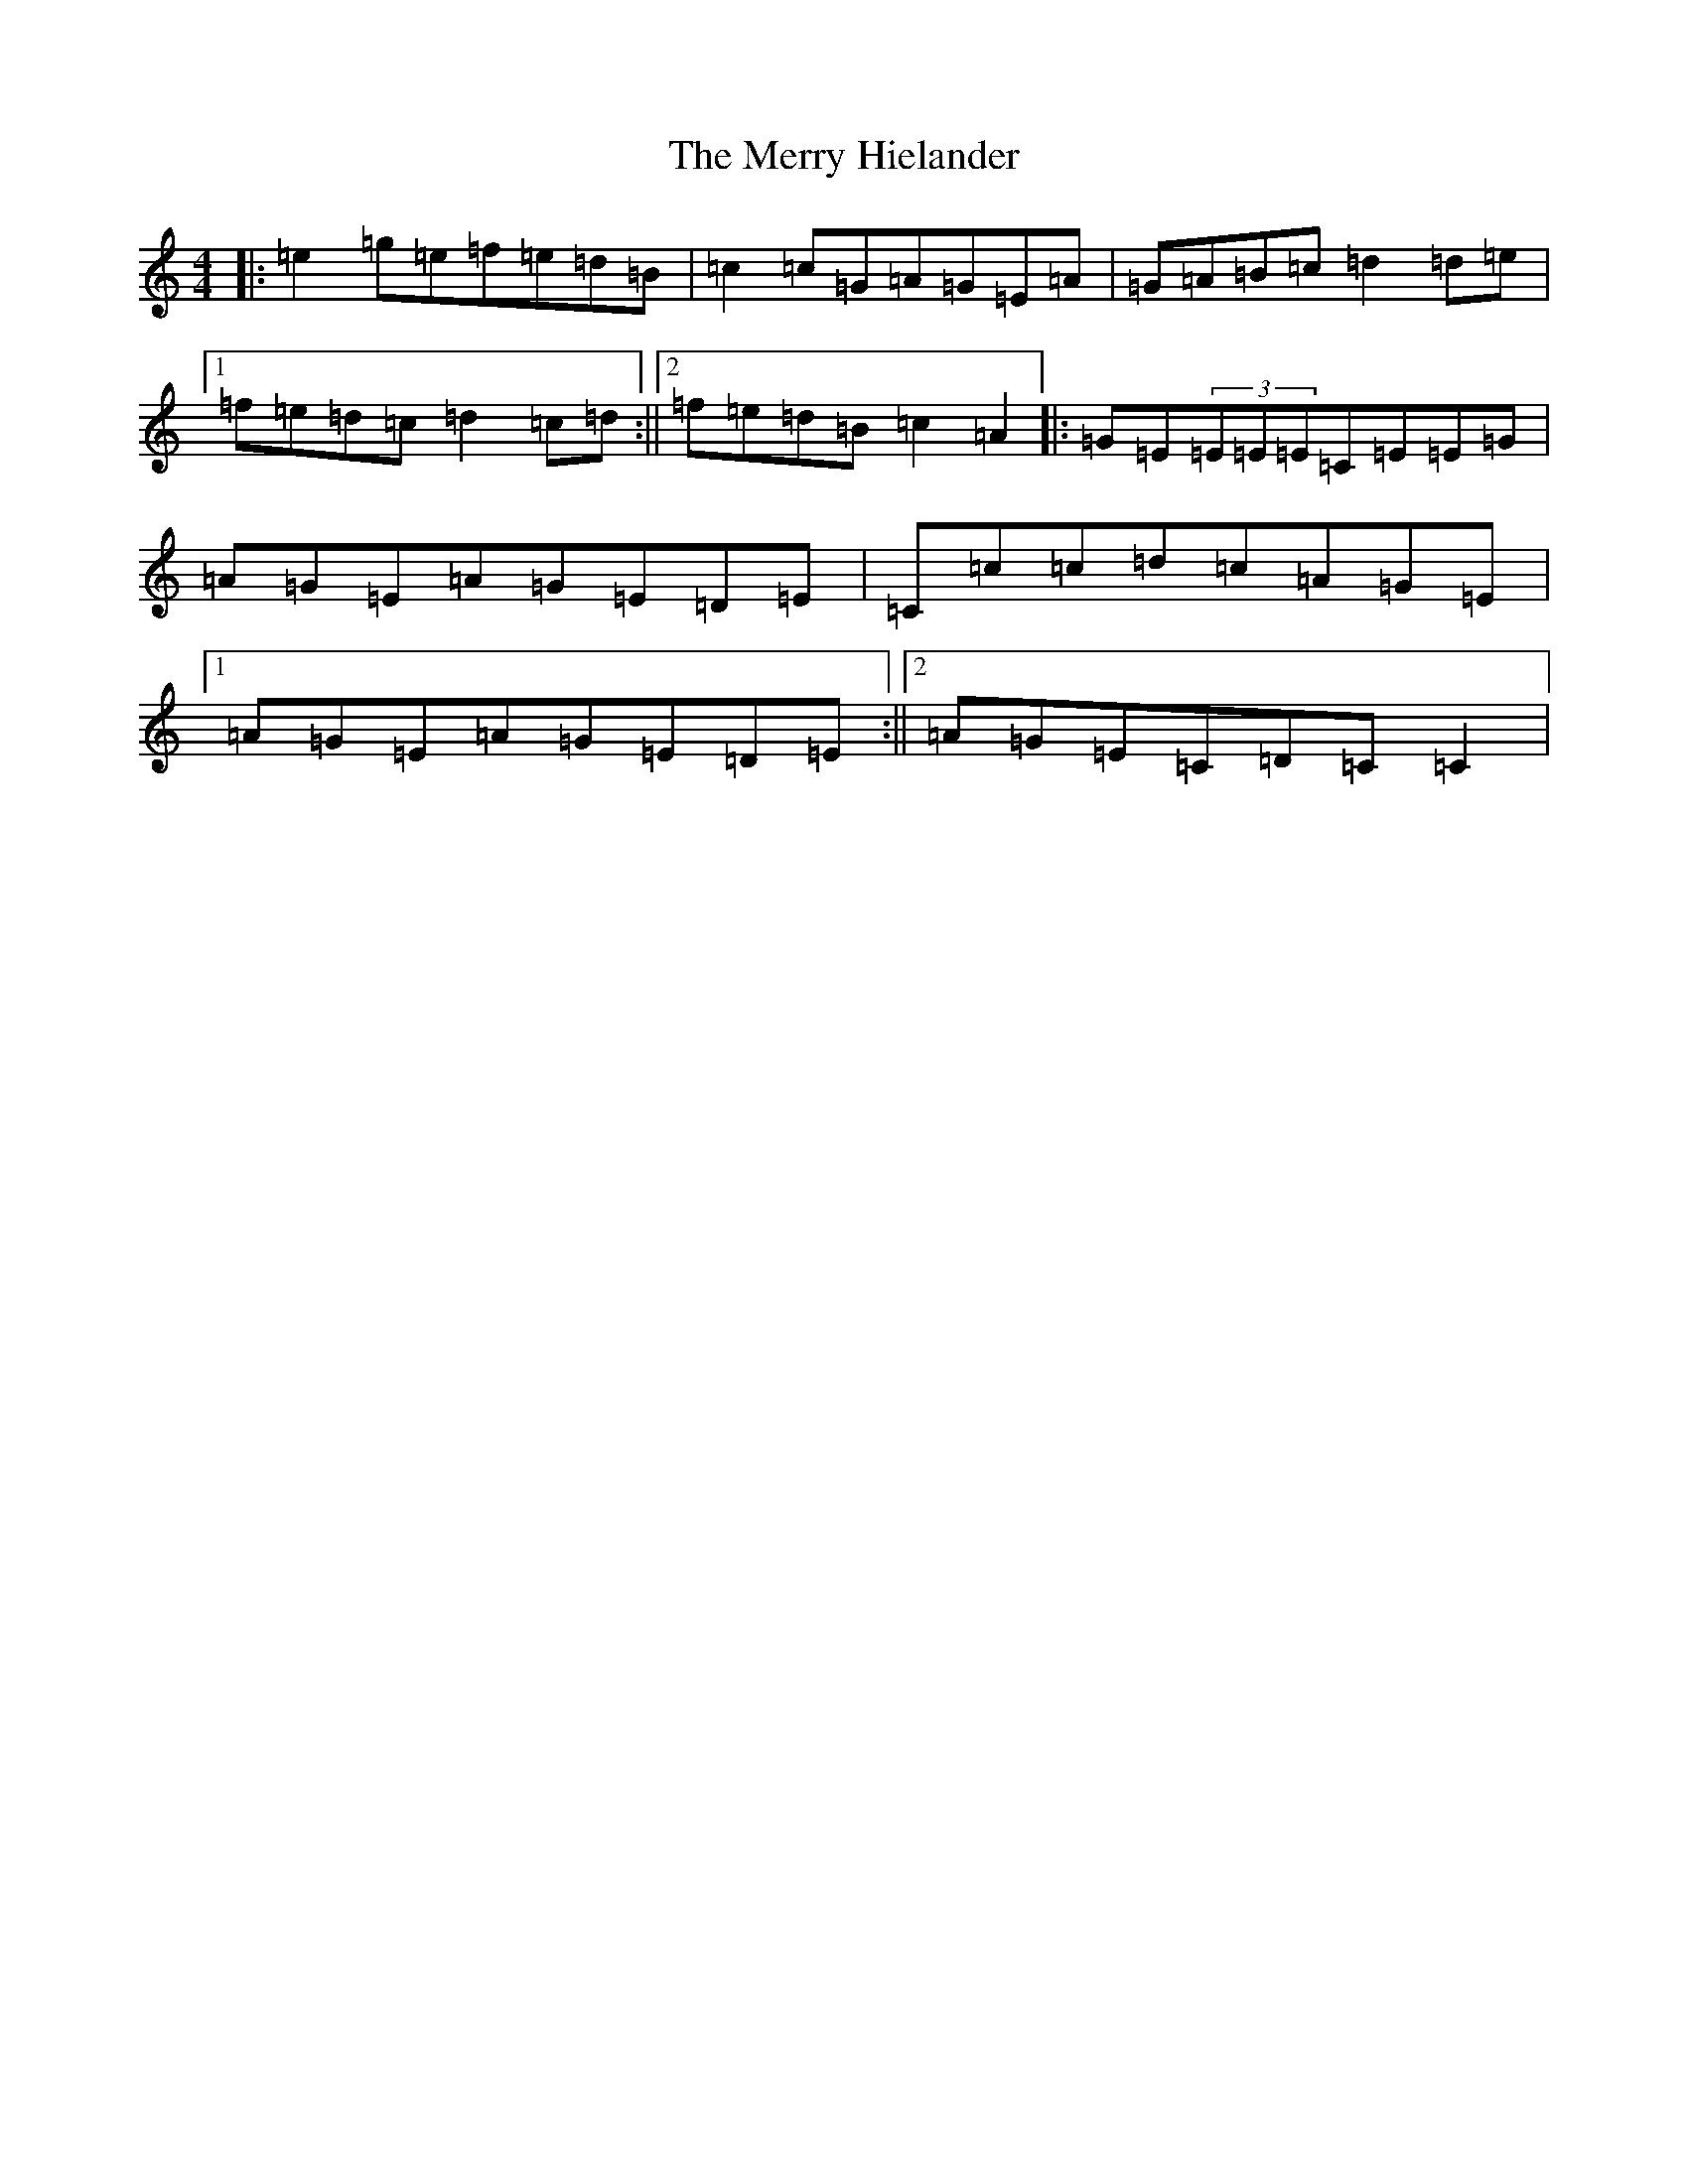 X: 13960
T: Merry Hielander, The
S: https://thesession.org/tunes/8061#setting8061
R: reel
M:4/4
L:1/8
K: C Major
|:=e2=g=e=f=e=d=B|=c2=c=G=A=G=E=A|=G=A=B=c=d2=d=e|1=f=e=d=c=d2=c=d:||2=f=e=d=B=c2=A2|:=G=E(3=E=E=E=C=E=E=G|=A=G=E=A=G=E=D=E|=C=c=c=d=c=A=G=E|1=A=G=E=A=G=E=D=E:||2=A=G=E=C=D=C=C2|